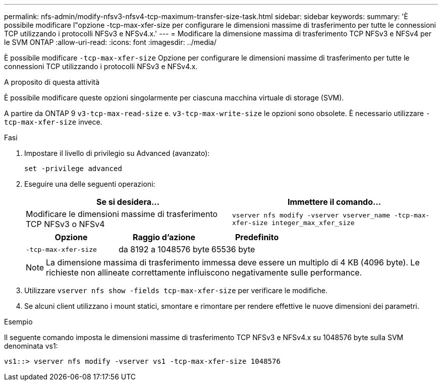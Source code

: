 ---
permalink: nfs-admin/modify-nfsv3-nfsv4-tcp-maximum-transfer-size-task.html 
sidebar: sidebar 
keywords:  
summary: 'È possibile modificare l"opzione -tcp-max-xfer-size per configurare le dimensioni massime di trasferimento per tutte le connessioni TCP utilizzando i protocolli NFSv3 e NFSv4.x.' 
---
= Modificare la dimensione massima di trasferimento TCP NFSv3 e NFSv4 per le SVM ONTAP
:allow-uri-read: 
:icons: font
:imagesdir: ../media/


[role="lead"]
È possibile modificare `-tcp-max-xfer-size` Opzione per configurare le dimensioni massime di trasferimento per tutte le connessioni TCP utilizzando i protocolli NFSv3 e NFSv4.x.

.A proposito di questa attività
È possibile modificare queste opzioni singolarmente per ciascuna macchina virtuale di storage (SVM).

A partire da ONTAP 9 `v3-tcp-max-read-size` e. `v3-tcp-max-write-size` le opzioni sono obsolete. È necessario utilizzare `-tcp-max-xfer-size` invece.

.Fasi
. Impostare il livello di privilegio su Advanced (avanzato):
+
`set -privilege advanced`

. Eseguire una delle seguenti operazioni:
+
[cols="2*"]
|===
| Se si desidera... | Immettere il comando... 


 a| 
Modificare le dimensioni massime di trasferimento TCP NFSv3 o NFSv4
 a| 
`vserver nfs modify -vserver vserver_name -tcp-max-xfer-size integer_max_xfer_size`

|===
+
[cols="3*"]
|===
| Opzione | Raggio d'azione | Predefinito 


 a| 
`-tcp-max-xfer-size`
 a| 
da 8192 a 1048576 byte
 a| 
65536 byte

|===
+
[NOTE]
====
La dimensione massima di trasferimento immessa deve essere un multiplo di 4 KB (4096 byte). Le richieste non allineate correttamente influiscono negativamente sulle performance.

====
. Utilizzare `vserver nfs show -fields tcp-max-xfer-size` per verificare le modifiche.
. Se alcuni client utilizzano i mount statici, smontare e rimontare per rendere effettive le nuove dimensioni dei parametri.


.Esempio
Il seguente comando imposta le dimensioni massime di trasferimento TCP NFSv3 e NFSv4.x su 1048576 byte sulla SVM denominata vs1:

[listing]
----
vs1::> vserver nfs modify -vserver vs1 -tcp-max-xfer-size 1048576
----